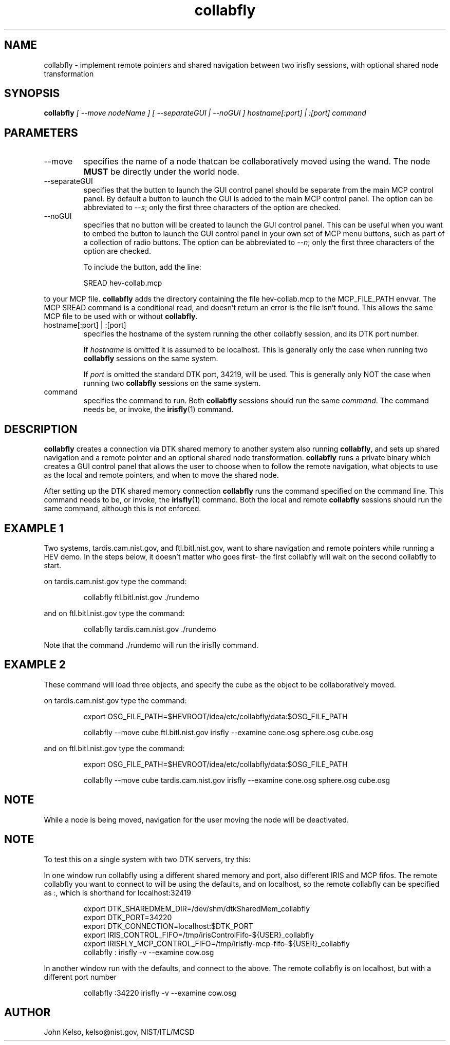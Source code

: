 .\" This is a comment
.\" The extra parameters on .TH show up in the headers
.TH collabfly 1 "June, 2012" "NIST/MCSD" "MCSD HEV"
.SH NAME
collabfly
- implement remote pointers and shared navigation between two irisfly
sessions, with optional shared node transformation

.SH SYNOPSIS
.B "collabfly"
.I  [ --move nodeName ] [ --separateGUI | --noGUI ] hostname[:port] | :[port] command

.SH PARAMETERS

.IP "--move"
specifies the name of a node thatcan be collaboratively moved using the
wand. The node \fBMUST\fR be directly under the world node.

.IP "--separateGUI"
specifies that the button to launch the GUI control panel should be separate
from the main MCP control panel. By default a button to launch the GUI is
added to the main MCP control panel. The option can be abbreviated to
\fI--s\fR; only the first three characters of the option are checked.

.IP "--noGUI"
specifies that no button will be created to launch the GUI control
panel. This can be useful when you want to embed the button to launch the
GUI control panel in your own set of MCP menu buttons, such as part of a
collection of radio buttons. The option can be abbreviated to \fI--n\fR;
only the first three characters of the option are checked.

To include the button, add the line:

.IP
SREAD hev-collab.mcp

.P
to your MCP file. \fBcollabfly\fR adds the directory containing the file
hev-collab.mcp to the MCP_FILE_PATH envvar. The MCP SREAD command is a
conditional read, and doesn't return an error is the file isn't found. This
allows the same MCP file to be used with or without \fBcollabfly\fR.


.IP "hostname[:port] | :[port]"
specifies the hostname of the system running the other collabfly session,
and its DTK port number.

If \fIhostname\fR is omitted it is assumed to be localhost. This is
generally only the case when running two \fBcollabfly\fR sessions on the
same system.

If \fIport\fR is omitted the standard DTK port, 34219, will be used. This is
generally only NOT the case when running two \fBcollabfly\fR sessions on the
same system.

.IP command
specifies the command to run. Both \fBcollabfly\fR sessions should run the
same \fIcommand\fR. The command needs be, or invoke,
the \fBirisfly\fR(1) command.

.SH DESCRIPTION

\fBcollabfly\fR creates a connection via DTK shared memory to another system
also running \fBcollabfly\fR, and sets up shared navigation and a remote
pointer and an optional shared node transformation. \fBcollabfly\fR runs a
private binary which creates a GUI control panel that allows the user to
choose when to follow the remote navigation, what objects to use as the
local and remote pointers, and when to move the shared node.

After setting up the DTK shared memory connection \fBcollabfly\fR runs the
command specified on the command line. This command needs to be, or invoke,
the \fBirisfly\fR(1) command. Both the local and remote
\fBcollabfly\fR sessions should run the same command, although this is not
enforced.

.SH "EXAMPLE 1"

Two systems, tardis.cam.nist.gov, and ftl.bitl.nist.gov, want to share
navigation and remote pointers while running a HEV demo. In the steps below,
it doesn't matter who goes first- the first collabfly will wait on the
second collabfly to start.

on tardis.cam.nist.gov type the command:

.IP 
collabfly ftl.bitl.nist.gov ./rundemo

.P
and on ftl.bitl.nist.gov type the command:

.IP 
collabfly tardis.cam.nist.gov ./rundemo

.P
Note that the command ./rundemo will run the irisfly command.

.SH "EXAMPLE 2"

These command will load three objects, and specify the cube as the object to
be collaboratively moved.

on tardis.cam.nist.gov type the command:

.IP
export OSG_FILE_PATH=$HEVROOT/idea/etc/collabfly/data:$OSG_FILE_PATH

collabfly --move cube ftl.bitl.nist.gov irisfly --examine cone.osg sphere.osg cube.osg

.P
and on ftl.bitl.nist.gov type the command:

.IP 
export OSG_FILE_PATH=$HEVROOT/idea/etc/collabfly/data:$OSG_FILE_PATH

collabfly --move cube tardis.cam.nist.gov irisfly --examine cone.osg sphere.osg cube.osg

.SH NOTE

While a node is being moved, navigation for the user moving the node
will be deactivated.

.SH NOTE

To test this on a single system with two DTK servers, try this:

In one window run collabfly using a different shared memory and port,
also different IRIS and MCP fifos.  The remote collabfly you want to
connect to will be using the defaults, and on localhost, so the remote
collabfly can be specified as :, which is shorthand for localhost:32419

.IP
export DTK_SHAREDMEM_DIR=/dev/shm/dtkSharedMem_collabfly
.br
export DTK_PORT=34220
.br
export DTK_CONNECTION=localhost:$DTK_PORT
.br
export IRIS_CONTROL_FIFO=/tmp/irisControlFifo-${USER}_collabfly
.br
export IRISFLY_MCP_CONTROL_FIFO=/tmp/irisfly-mcp-fifo-${USER}_collabfly
.br
collabfly : irisfly -v --examine cow.osg

.P
In another window run with the defaults, and connect to the above. The
remote collabfly is on localhost, but with a different port number

.IP
collabfly :34220 irisfly -v --examine cow.osg

.SH AUTHOR

John Kelso, kelso@nist.gov,  NIST/ITL/MCSD

